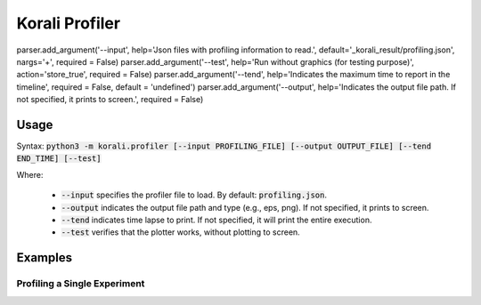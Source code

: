 .. _profiler-tool:

***********************************
Korali Profiler
***********************************

parser.add_argument('--input', help='Json files with profiling information to read.', default='_korali_result/profiling.json', nargs='+', required = False)
parser.add_argument('--test', help='Run without graphics (for testing purpose)', action='store_true', required = False)
parser.add_argument('--tend', help='Indicates the maximum time to report in the timeline', required = False, default = 'undefined')
parser.add_argument('--output', help='Indicates the output file path. If not specified, it prints to screen.', required = False)

Usage
========================

Syntax: :code:`python3 -m korali.profiler [--input PROFILING_FILE] [--output OUTPUT_FILE] [--tend END_TIME] [--test]`

Where:

  - :code:`--input` specifies the profiler file to load. By default: :code:`profiling.json`.
  - :code:`--output` indicates the output file path and type (e.g., eps, png). If not specified, it prints to screen.
  - :code:`--tend` indicates time lapse to print. If not specified, it will print the entire execution.
  - :code:`--test` verifies that the plotter works, without plotting to screen.

Examples
========================

Profiling a Single Experiment
----------------------------------


